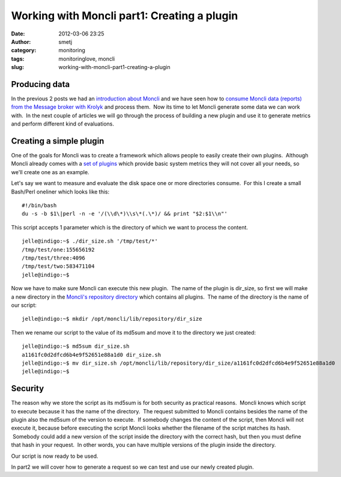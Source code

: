 Working with Moncli part1: Creating a plugin
############################################
:date: 2012-03-06 23:25
:author: smetj
:category: monitoring
:tags: monitoringlove, moncli
:slug: working-with-moncli-part1-creating-a-plugin

Producing data
~~~~~~~~~~~~~~

In the previous 2 posts we had an `introduction about Moncli`_ and we
have seen how to \ `consume Moncli data (reports) from the Message
broker with Krolyk`_ and process them.  Now its time to let Moncli
generate some data we can work with.  In the next couple of articles we
will go through the process of building a new plugin and use it to
generate metrics and perform different kind of evaluations.

Creating a simple plugin
~~~~~~~~~~~~~~~~~~~~~~~~

One of the goals for Moncli was to create a framework which allows
people to easily create their own plugins.  Although Moncli already
comes with a `set of plugins`_ which provide basic system metrics they
will not cover all your needs, so we'll create one as an example.

Let's say we want to measure and evaluate the disk space one or more
directories consume.  For this I create a small Bash/Perl oneliner which
looks like this:

::

    #!/bin/bash
    du -s -b $1\|perl -n -e '/(\\d\*)\\s\*(.\*)/ && print "$2:$1\\n"'

This script accepts 1 parameter which is the directory of which we want
to process the content.

::

    jelle@indigo:~$ ./dir_size.sh '/tmp/test/*'
    /tmp/test/one:155656192
    /tmp/test/three:4096
    /tmp/test/two:583471104
    jelle@indigo:~$

Now we have to make sure Moncli can execute this new plugin.  The name
of the plugin is dir\_size, so first we will make a new directory in the
`Moncli's repository directory`_ which contains all plugins.  The name
of the directory is the name of our script:

::

    jelle@indigo:~$ mkdir /opt/moncli/lib/repository/dir_size

Then we rename our script to the value of its md5sum and move it to the
directory we just created:

::

    jelle@indigo:~$ md5sum dir_size.sh
    a1161fc0d2dfcd6b4e9f52651e88a1d0 dir_size.sh
    jelle@indigo:~$ mv dir_size.sh /opt/moncli/lib/repository/dir_size/a1161fc0d2dfcd6b4e9f52651e88a1d0
    jelle@indigo:~$

Security
~~~~~~~~

The reason why we store the script as its md5sum is for both security as
practical reasons.  Moncli knows which script to execute because it has
the name of the directory.  The request submitted to Moncli contains
besides the name of the plugin also the md5sum of the version to
execute.  If somebody changes the content of the script, then Moncli
will not execute it, because before executing the script Moncli looks
whether the filename of the script matches its hash.  Somebody could add
a new version of the script inside the directory with the correct hash,
but then you must define that hash in your request.  In other words, you
can have multiple versions of the plugin inside the directory.

Our script is now ready to be used.

In part2 we will cover how to generate a request so we can test and use
our newly created plugin.

.. _introduction about Moncli: http://smetj.net/2012/02/09/moncli-an-introduction/
.. _consume Moncli data (reports) from the Message broker with Krolyk: http://smetj.net/2012/02/11/consuming-moncli-data-from-rabbitmq-using-krolyk/
.. _set of plugins: https://github.com/smetj/moncli/tree/master/lib/repository
.. _Moncli's repository directory: http://wiki.smetj.net/wiki/Moncli_documentation#local_repo
